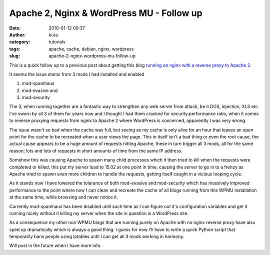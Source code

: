 Apache 2, Nginx & WordPress MU - Follow up
##########################################
:date: 2010-01-12 00:37
:author: kura
:category: tutorials
:tags: apache, cache, debian, nginx, wordpress
:slug: apache-2-nginx-wordpress-mu-follow-up

This is a quick follow up to a previous post about getting this blog
`running on nginx with a reverse proxy to Apache 2`_.

.. _running on nginx with a reverse proxy to Apache 2: https://kura.io/2010/01/11/debian-apache-2-nginx-wordpress-mu/

It seems the issue stems from 3 mods I had installed and enabled

1. mod-spamhaus
2. mod-evasive and
3. mod-security

The 3, when running together are a fantastic way to strengthen any web
server from attack, be it DOS, injection, XLS etc. I've sworn by all 3
of them for years now and I thought I had them cracked for
security:performance ratio, when it comes to reverse proxying requests
from nginx to Apache 2 where WordPress is concerned, apparently I was
very wrong.

The issue wasn't so bad when the cache was full, but seeing as my cache
is only alive for an hour that leaves an open point for the cache to be
recreated when a user views the page. This in itself isn't a bad thing
or even the root cause, the actual cause appears to be a huge amount of
requests hitting Apache, these in turn trigger all 3 mods, all for the
same reason; lots and lots of requests in short amounts of time from the
same IP address.

Somehow this was causing Apache to spawn many child processes which it
then tried to kill when the requests were completed or killed, this put
my server load to 15.02 at one point in time, causing the server to go
in to a frenzy as Apache tried to spawn even more children to handle the
requests, getting itself caught in a vicious looping cycle.

As it stands now I have lowered the tolerance of both mod-evasive and
mod-security which has massively improved performance to the point where
now I can clean and recreate the cache of all blogs running from this
WPMU installation at the same time, while browsing and never notice it.

Currently mod-spamhaus has been disabled until such time as I can figure
out it's configuration variables and get it running nicely without it
killing my server when the site in question is a WordPress site.

As a consequence my other non WPMU blogs that are running purely on
Apache with no nginx reverse proxy have also sped up dramatically which
is always a good thing. I guess for now I'll have to write a quick
Python script that temporarily bans people using iptables until I can
get all 3 mods working in harmony.

Will post in the future when I have more info.
